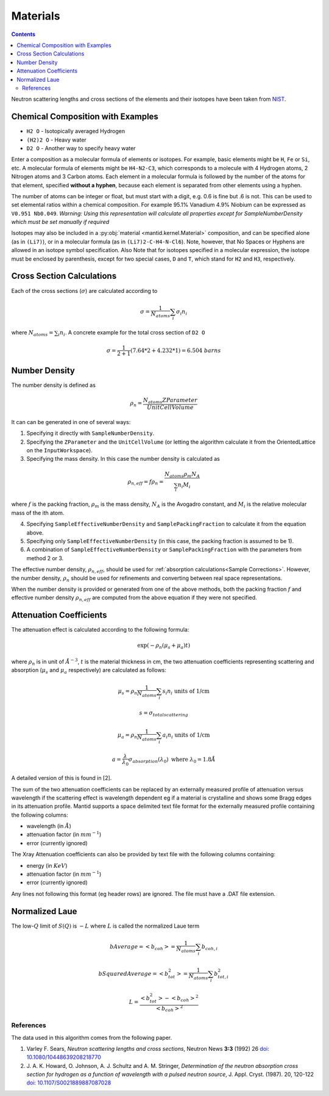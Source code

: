 .. _Materials:

Materials
=========

.. contents::

Neutron scattering lengths and cross sections of the elements and their
isotopes have been taken from
`NIST <http://www.ncnr.nist.gov/resources/n-lengths/list.html>`__.

Chemical Composition with Examples
##################################
- ``H2 O`` - Isotopically averaged Hydrogen
- ``(H2)2 O`` - Heavy water
- ``D2 O`` - Another way to specify heavy water

Enter a composition as a molecular formula of elements or isotopes.
For example, basic elements might be ``H``, ``Fe`` or ``Si``, etc.
A molecular formula of elements might be ``H4-N2-C3``, which
corresponds to a molecule with 4 Hydrogen atoms, 2 Nitrogen atoms and
3 Carbon atoms.  Each element in a molecular formula is followed by
the number of the atoms for that element, specified **without a hyphen**,
because each element is separated from other elements using a hyphen.

The number of atoms can be integer or float, but must start with a
digit, e.g. 0.6 is fine but .6 is not. This can be used to set elemental ratios
within a chemical composition. For example 95.1% Vanadium 4.9% Niobium can be
expressed as ``V0.951 Nb0.049``. *Warning: Using this representation will
calculate all properties except for SampleNumberDensity which must be
set manually if required*

Isotopes may also be included in a :py:obj:`material
<mantid.kernel.Material>` composition, and can be specified alone (as
in ``(Li7)``), or in a molecular formula (as in ``(Li7)2-C-H4-N-Cl6``).
Note, however, that No Spaces or Hyphens are allowed in an isotope
symbol specification. Also Note that for isotopes specified in a
molecular expression, the isotope must be enclosed by parenthesis,
except for two special cases, ``D`` and ``T``, which stand for ``H2``
and ``H3``, respectively.

Cross Section Calculations
##########################

Each of the cross sections (:math:`\sigma`) are calculated according to

.. math:: \sigma = \frac{1}{N_{atoms}}\sum_{i}\sigma_{i}n_{i}

where :math:`N_{atoms} = \sum_{i}n_{i}`. A concrete example for the total
cross section of ``D2 O``

.. math:: \sigma = \frac{1}{2+1}\left( 7.64*2 + 4.232*1\right) = 6.504\ barns

Number Density
##############

The number density is defined as

.. math:: \rho_n = \frac{N_{atoms}ZParameter}{UnitCellVolume}

It can can be generated in one of several ways:

1. Specifying it directly with ``SampleNumberDensity``.
2. Specifying the ``ZParameter`` and the ``UnitCellVolume`` (or letting
   the algorithm calculate it from the OrientedLattice on the
   ``InputWorkspace``).
3. Specifying the mass density. In this case the number density is calculated as

.. math:: \rho_{n,eff} = f \rho_n = \frac{N_{atoms} \rho_m N_A}{\sum_{i}n_{i}M_i}

where :math:`f` is the packing fraction, :math:`\rho_m` is the mass density, :math:`N_A` is the Avogadro constant, and :math:`M_i` is the relative molecular mass of the ith atom.

4. Specifying ``SampleEffectiveNumberDensity`` and ``SamplePackingFraction`` to calculate it from the equation above.
5. Specifying only ``SampleEffectiveNumberDensity`` (in this case, the packing fraction is assumed to be 1).
6. A combination of ``SampleEffectiveNumberDensity`` or ``SamplePackingFraction`` with the parameters from method 2 or 3.

The effective number density, :math:`\rho_{n,eff}`, should be used for :ref:`absorption calculations<Sample Corrections>`.
However, the number density, :math:`\rho_n` should be used for refinements and converting between real space representations.

When the number density is provided or generated from one of the above methods, both the packing fraction :math:`f` and effective number density :math:`\rho_{n,eff}` are computed from the above equation if they were not specified.

Attenuation Coefficients
##############################

The attenuation effect is calculated according to the following formula:

.. math:: \exp(-\rho_n(\mu_s+\mu_a)t)

where :math:`\rho_n` is in unit of :math:`\AA^{-3}`, :math:`t` is the material thickness in cm, the two attenuation coefficients representing scattering and absorption (:math:`\mu_s` and :math:`\mu_a` respectively) are calculated as follows:

.. math:: \mu_s = \rho_n \frac{1}{N_{atoms}}\sum_{i}s_{i}n_{i} \text{ units of 1/cm}
.. math:: s = \sigma_{total scattering}
.. math:: \mu_a = \rho_n \frac{1}{N_{atoms}}\sum_{i}a_{i}n_{i} \text{ units of 1/cm}
.. math:: a = \frac{\lambda}{\lambda_0} \sigma_{absorption} (\lambda_0) \text{ where } \lambda_0=1.8\AA

A detailed version of this is found in [2].

The sum of the two attenuation coefficients can be replaced by an externally measured profile of attenuation versus wavelength if the scattering effect is wavelength dependent eg if a material is crystalline and shows some Bragg edges in its attenuation profile.
Mantid supports a space delimited text file format for the externally measured profile containing the following columns:

- wavelength (in :math:`\AA`)
- attenuation factor (in :math:`mm^{-1}`)
- error (currently ignored)

The Xray Attenuation coefficients can also be provided by text file with the following columns containing:

- energy (in :math:`KeV`)
- attenuation factor (in :math:`mm^{-1}`)
- error (currently ignored)

Any lines not following this format (eg header rows) are ignored. The file must have a .DAT file extension.

Normalized Laue
###############

The low-:math:`Q` limit of :math:`S(Q)` is :math:`-L` where :math:`L` is called the normalized Laue term

.. math:: bAverage = <b_{coh}> = \frac{1}{N_{atoms}}\sum_{i}b_{coh,i}
.. math:: bSquaredAverage = <b_{tot}^2> = \frac{1}{N_{atoms}}\sum_{i}b_{tot,i}^2
.. math:: L = \frac{<b_{tot}^2>-<b_{coh}>^2}{<b_{coh}>^2}

References
----------

The data used in this algorithm comes from the following paper.

#. Varley F. Sears, *Neutron scattering lengths and cross sections*, Neutron News **3:3** (1992) 26
   `doi: 10.1080/10448639208218770 <http://dx.doi.org/10.1080/10448639208218770>`_
#. J. A. K. Howard, O. Johnson, A. J. Schultz and A. M. Stringer, *Determination of the neutron
   absorption cross section for hydrogen as a function of wavelength with a pulsed neutron
   source*, J. Appl. Cryst. (1987). 20, 120-122
   `doi: 10.1107/S0021889887087028 <http://dx.doi.org/10.1107/S0021889887087028>`_

.. categories:: Concepts
